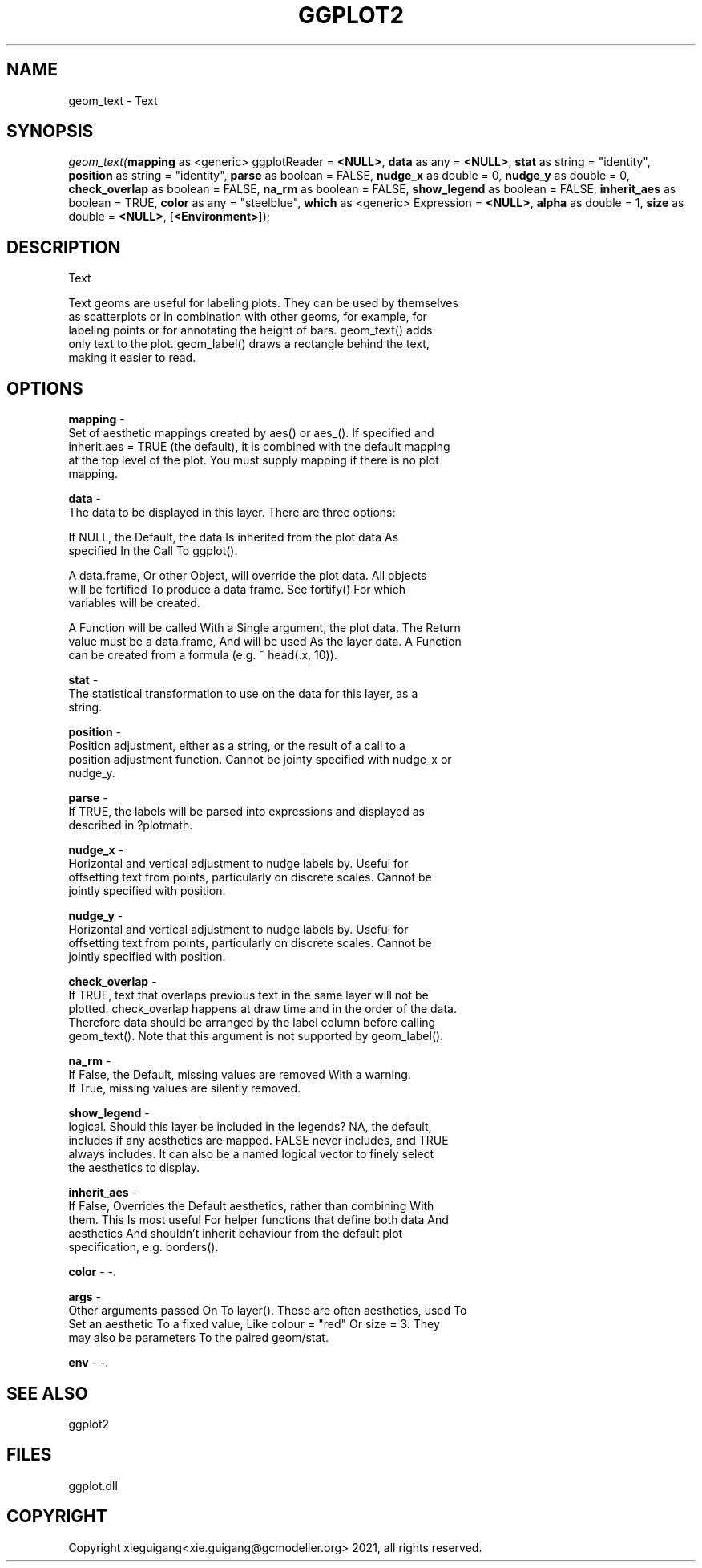 .\" man page create by R# package system.
.TH GGPLOT2 1 2000-Jan "geom_text" "geom_text"
.SH NAME
geom_text \- Text
.SH SYNOPSIS
\fIgeom_text(\fBmapping\fR as <generic> ggplotReader = \fB<NULL>\fR, 
\fBdata\fR as any = \fB<NULL>\fR, 
\fBstat\fR as string = "identity", 
\fBposition\fR as string = "identity", 
\fBparse\fR as boolean = FALSE, 
\fBnudge_x\fR as double = 0, 
\fBnudge_y\fR as double = 0, 
\fBcheck_overlap\fR as boolean = FALSE, 
\fBna_rm\fR as boolean = FALSE, 
\fBshow_legend\fR as boolean = FALSE, 
\fBinherit_aes\fR as boolean = TRUE, 
\fBcolor\fR as any = "steelblue", 
\fBwhich\fR as <generic> Expression = \fB<NULL>\fR, 
\fBalpha\fR as double = 1, 
\fBsize\fR as double = \fB<NULL>\fR, 
..., 
[\fB<Environment>\fR]);\fR
.SH DESCRIPTION
.PP
Text
 
 Text geoms are useful for labeling plots. They can be used by themselves 
 as scatterplots or in combination with other geoms, for example, for 
 labeling points or for annotating the height of bars. geom_text() adds 
 only text to the plot. geom_label() draws a rectangle behind the text, 
 making it easier to read.
.PP
.SH OPTIONS
.PP
\fBmapping\fB \fR\- 
 Set of aesthetic mappings created by aes() or aes_(). If specified and 
 inherit.aes = TRUE (the default), it is combined with the default mapping 
 at the top level of the plot. You must supply mapping if there is no plot 
 mapping.
. 
.PP
.PP
\fBdata\fB \fR\- 
 The data to be displayed in this layer. There are three options:
 
 If NULL, the Default, the data Is inherited from the plot data As 
 specified In the Call To ggplot().
 
 A data.frame, Or other Object, will override the plot data. All objects 
 will be fortified To produce a data frame. See fortify() For which 
 variables will be created.
 
 A Function will be called With a Single argument, the plot data. The Return 
 value must be a data.frame, And will be used As the layer data. A Function 
 can be created from a formula (e.g. ~ head(.x, 10)).
. 
.PP
.PP
\fBstat\fB \fR\- 
 The statistical transformation to use on the data for this layer, as a 
 string.
. 
.PP
.PP
\fBposition\fB \fR\- 
 Position adjustment, either as a string, or the result of a call to a 
 position adjustment function. Cannot be jointy specified with nudge_x or 
 nudge_y.
. 
.PP
.PP
\fBparse\fB \fR\- 
 If TRUE, the labels will be parsed into expressions and displayed as 
 described in ?plotmath.
. 
.PP
.PP
\fBnudge_x\fB \fR\- 
 Horizontal and vertical adjustment to nudge labels by. Useful for 
 offsetting text from points, particularly on discrete scales. Cannot be 
 jointly specified with position.
. 
.PP
.PP
\fBnudge_y\fB \fR\- 
 Horizontal and vertical adjustment to nudge labels by. Useful for 
 offsetting text from points, particularly on discrete scales. Cannot be 
 jointly specified with position.
. 
.PP
.PP
\fBcheck_overlap\fB \fR\- 
 If TRUE, text that overlaps previous text in the same layer will not be 
 plotted. check_overlap happens at draw time and in the order of the data. 
 Therefore data should be arranged by the label column before calling 
 geom_text(). Note that this argument is not supported by geom_label().
. 
.PP
.PP
\fBna_rm\fB \fR\- 
 If False, the Default, missing values are removed With a warning. 
 If True, missing values are silently removed.
. 
.PP
.PP
\fBshow_legend\fB \fR\- 
 logical. Should this layer be included in the legends? NA, the default, 
 includes if any aesthetics are mapped. FALSE never includes, and TRUE 
 always includes. It can also be a named logical vector to finely select
 the aesthetics to display.
. 
.PP
.PP
\fBinherit_aes\fB \fR\- 
 If False, Overrides the Default aesthetics, rather than combining With 
 them. This Is most useful For helper functions that define both data And 
 aesthetics And shouldn't inherit behaviour from the default plot 
 specification, e.g. borders().
. 
.PP
.PP
\fBcolor\fB \fR\- -. 
.PP
.PP
\fBargs\fB \fR\- 
 Other arguments passed On To layer(). These are often aesthetics, used To 
 Set an aesthetic To a fixed value, Like colour = "red" Or size = 3. They
 may also be parameters To the paired geom/stat.
. 
.PP
.PP
\fBenv\fB \fR\- -. 
.PP
.SH SEE ALSO
ggplot2
.SH FILES
.PP
ggplot.dll
.PP
.SH COPYRIGHT
Copyright xieguigang<xie.guigang@gcmodeller.org> 2021, all rights reserved.
